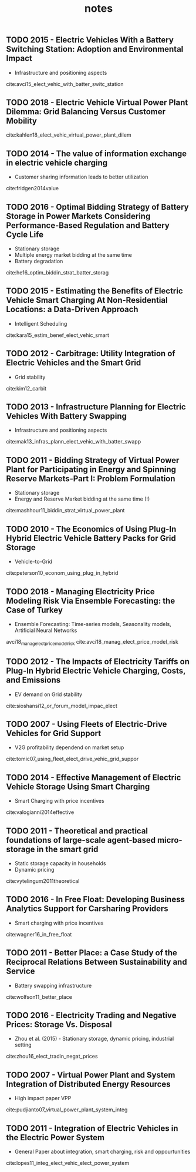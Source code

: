 #+TITLE: notes


** TODO 2015 - Electric Vehicles With a Battery Switching Station: Adoption and Environmental Impact
 :PROPERTIES:
  :Custom_ID: avci15_elect_vehic_with_batter_switc_station
  :AUTHOR: Buket Avci, Karan Girotra \& Serguei Netessine
  :JOURNAL: Management Science
  :YEAR: 2015
  :VOLUME: 61
  :PAGES: 772-794
  :DOI: 10.1287/mnsc.2014.1916
  :URL: https://doi.org/10.1287/mnsc.2014.1916
 :END:
 - Infrastructure and positioning aspects

 cite:avci15_elect_vehic_with_batter_switc_station

** TODO 2018 - Electric Vehicle Virtual Power Plant Dilemma: Grid Balancing Versus Customer Mobility
 :PROPERTIES:
  :Custom_ID: kahlen18_elect_vehic_virtual_power_plant_dilem
  :AUTHOR: Kahlen, Ketter \& van Dalen
  :JOURNAL: Production and Operations Management
  :YEAR: 2018
  :VOLUME:
  :PAGES:
  :DOI:
  :URL:
 :END:

cite:kahlen18_elect_vehic_virtual_power_plant_dilem

** TODO 2014 - The value of information exchange in electric vehicle charging
 :PROPERTIES:
  :Custom_ID: fridgen2014value
  :AUTHOR: Fridgen, Mette \& Thimmel
  :JOURNAL:
  :YEAR: 2014
  :VOLUME:
  :PAGES:
  :DOI:
  :URL:
 :END:
 - Customer sharing information leads to better utilization

 cite:fridgen2014value

** TODO 2016 - Optimal Bidding Strategy of Battery Storage in Power Markets Considering Performance-Based Regulation and Battery Cycle Life
 :PROPERTIES:
  :Custom_ID: he16_optim_biddin_strat_batter_storag
  :AUTHOR: Guannan He, Qixin Chen, Chongqing Kang, Pierre Pinson \& Qing Xia
  :JOURNAL: IEEE Transactions on Smart Grid
  :YEAR: 2016
  :VOLUME: 7
  :PAGES: 2359-2367
  :DOI: 10.1109/tsg.2015.2424314
  :URL: https://doi.org/10.1109/tsg.2015.2424314
 :END:
 - Stationary storage
 - Multiple energy market bidding at the same time
 - Battery degradation

cite:he16_optim_biddin_strat_batter_storag

** TODO 2015 - Estimating the Benefits of Electric Vehicle Smart Charging At Non-Residential Locations: a Data-Driven Approach
 :PROPERTIES:
  :Custom_ID: kara15_estim_benef_elect_vehic_smart
  :AUTHOR: Emre Kara, Jason Macdonald, Douglas Black, Mario B\'erges, Gabriela Hug \& Sila Kiliccote
  :JOURNAL: Applied Energy
  :YEAR: 2015
  :VOLUME: 155
  :PAGES: 515-525
  :DOI: 10.1016/j.apenergy.2015.05.072
  :URL: https://doi.org/10.1016/j.apenergy.2015.05.072
 :END:
- Intelligent Scheduling
cite:kara15_estim_benef_elect_vehic_smart

** TODO 2012 - Carbitrage: Utility Integration of Electric Vehicles and the Smart Grid
 :PROPERTIES:
  :Custom_ID: kim12_carbit
  :AUTHOR: Edward Kim, Richard Tabors, Robert Stoddard \& Todd Allmendinger
  :JOURNAL: The Electricity Journal
  :YEAR: 2012
  :VOLUME: 25
  :PAGES: 16-23
  :DOI: 10.1016/j.tej.2012.02.002
  :URL: https://doi.org/10.1016/j.tej.2012.02.002
 :END:
 - Grid stability
cite:kim12_carbit

** TODO 2013 - Infrastructure Planning for Electric Vehicles With Battery Swapping
 :PROPERTIES:
  :Custom_ID: mak13_infras_plann_elect_vehic_with_batter_swapp
  :AUTHOR: Ho-Yin Mak, Ying Rong \& Zuo-Jun Max Shen
  :JOURNAL: Management Science
  :YEAR: 2013
  :VOLUME: 59
  :PAGES: 1557-1575
  :DOI: 10.1287/mnsc.1120.1672
  :URL: https://doi.org/10.1287/mnsc.1120.1672
 :END:

 - Infrastructure and positioning aspects
cite:mak13_infras_plann_elect_vehic_with_batter_swapp

** TODO 2011 - Bidding Strategy of Virtual Power Plant for Participating in Energy and Spinning Reserve Markets-Part I: Problem Formulation
 :PROPERTIES:
  :Custom_ID: mashhour11_biddin_strat_virtual_power_plant
  :AUTHOR: Elaheh Mashhour \& Seyed Masoud Moghaddas-Tafreshi
  :JOURNAL: IEEE Transactions on Power Systems
  :YEAR: 2011
  :VOLUME: 26
  :PAGES: 949-956
  :DOI: 10.1109/tpwrs.2010.2070884
  :URL: https://doi.org/10.1109/tpwrs.2010.2070884
 :END:
 - Stationary storage
 - Energy and Reserve Market bidding at the same time (!)
cite:mashhour11_biddin_strat_virtual_power_plant

** TODO 2010 - The Economics of Using Plug-In Hybrid Electric Vehicle Battery Packs for Grid Storage
 :PROPERTIES:
  :Custom_ID: peterson10_econom_using_plug_in_hybrid
  :AUTHOR: Scott Peterson, Whitacre \& Jay Apt
  :JOURNAL: Journal of Power Sources
  :YEAR: 2010
  :VOLUME: 195
  :PAGES: 2377-2384
  :DOI: 10.1016/j.jpowsour.2009.09.070
  :URL: https://doi.org/10.1016/j.jpowsour.2009.09.070
 :END:
- Vehicle-to-Grid
cite:peterson10_econom_using_plug_in_hybrid

** TODO 2018 - Managing Electricity Price Modeling Risk Via Ensemble Forecasting: the Case of Turkey
 :PROPERTIES:
  :Custom_ID: avci18_manag_elect_price_model_risk
  :AUTHOR: Ezgi Avci, Wolfgang Ketter \& Eric van Heck
  :JOURNAL: Energy Policy
  :YEAR: 2018
  :VOLUME: 123
  :PAGES: 390-403
  :DOI: 10.1016/j.enpol.2018.08.053
  :URL: https://doi.org/10.1016/j.enpol.2018.08.053
 :END:
 - Ensemble Forecasting: Time-series models, Seasonality models, Artificial Neural Networks
avci18_manag_elect_price_model_risk
cite:avci18_manag_elect_price_model_risk

** TODO 2012 - The Impacts of Electricity Tariffs on Plug-In Hybrid Electric Vehicle Charging, Costs, and Emissions
 :PROPERTIES:
  :Custom_ID: sioshansi12_or_forum_model_impac_elect
  :AUTHOR: Ramteen Sioshansi
  :JOURNAL: Operations Research
  :YEAR: 2012
  :VOLUME:
  :PAGES: 506-516
  :DOI: 10.1287/opre.1120.1038
  :URL: https://doi.org/10.1287/opre.1120.1038
 :END:
- EV demand on Grid stability

cite:sioshansi12_or_forum_model_impac_elect

** TODO 2007 - Using Fleets of Electric-Drive Vehicles for Grid Support
 :PROPERTIES:
  :Custom_ID: tomic07_using_fleet_elect_drive_vehic_grid_suppor
  :AUTHOR: Jasna Tomi\'c \& Willett Kempton
  :JOURNAL: Journal of Power Sources
  :YEAR: 2007
  :VOLUME:
  :PAGES: 459-468
  :DOI: 10.1016/j.jpowsour.2007.03.010
  :URL: https://doi.org/10.1016/j.jpowsour.2007.03.010
 :END:

- V2G profitability dependend on market setup
cite:tomic07_using_fleet_elect_drive_vehic_grid_suppor

** TODO 2014 - Effective Management of Electric Vehicle Storage Using Smart Charging
 :PROPERTIES:
  :Custom_ID: valogianni2014effective
  :AUTHOR: Valogianni, Ketter, Collins \& Zhdanov
  :JOURNAL:
  :YEAR: 2014
  :VOLUME:
  :PAGES: 472--478
  :DOI:
  :URL:
 :END:

- Smart Charging with price incentives
cite:valogianni2014effective

** TODO 2011 - Theoretical and practical foundations of large-scale agent-based micro-storage in the smart grid
 :PROPERTIES:
  :Custom_ID: vytelingum2011theoretical
  :AUTHOR: Vytelingum, Voice, Ramchurn, Rogers \& Jennings
  :JOURNAL: Journal of Artificial Intelligence Research
  :YEAR: 2011
  :VOLUME:
  :PAGES: 765--813
  :DOI:
  :URL:
 :END:

- Static storage capacity in households
- Dynamic pricing
cite:vytelingum2011theoretical

** TODO 2016 - In Free Float: Developing Business Analytics Support for Carsharing Providers
 :PROPERTIES:
  :Custom_ID: wagner16_in_free_float
  :AUTHOR: Sebastian Wagner, Tobias Brandt \& Dirk Neumann
  :JOURNAL: Omega
  :YEAR: 2016
  :VOLUME:
  :PAGES: 4-14
  :DOI: 10.1016/j.omega.2015.02.011
  :URL: https://doi.org/10.1016/j.omega.2015.02.011
 :END:
- Smart charging with price incentives
cite:wagner16_in_free_float

** TODO 2011 - Better Place: a Case Study of the Reciprocal Relations Between Sustainability and Service
 :PROPERTIES:
  :Custom_ID: wolfson11_better_place
  :AUTHOR: Adi Wolfson, Dorith Tavor, Shlomo Mark, Michael Schermann \& Helmut Krcmar
  :JOURNAL: Service Science
  :YEAR: 2011
  :VOLUME:
  :PAGES: 172-181
  :DOI: 10.1287/serv.3.2.172
  :URL: https://doi.org/10.1287/serv.3.2.172
 :END:
- Battery swapping infrastructure
cite:wolfson11_better_place

** TODO 2016 - Electricity Trading and Negative Prices: Storage Vs. Disposal
 :PROPERTIES:
  :Custom_ID: zhou16_elect_tradin_negat_prices
  :AUTHOR: Yangfang (Helen) Zhou, Alan Scheller-Wolf, Nicola Secomandi \& Stephen Smith
  :JOURNAL: Management Science
  :YEAR: 2016
  :VOLUME:
  :PAGES: 880-898
  :DOI: 10.1287/mnsc.2015.2161
  :URL: https://doi.org/10.1287/mnsc.2015.2161
 :END:
- Zhou et al. (2015) - Stationary storage, dynamic pricing, industrial setting
cite:zhou16_elect_tradin_negat_prices

** TODO 2007 - Virtual Power Plant and System Integration of Distributed Energy Resources
 :PROPERTIES:
  :Custom_ID: pudjianto07_virtual_power_plant_system_integ
  :AUTHOR: Pudjianto, Ramsay \& Strbac
  :JOURNAL: IET Renewable Power Generation
  :YEAR: 2007
  :VOLUME:
  :PAGES: 10
  :DOI: 10.1049/iet-rpg:20060023
  :URL: https://doi.org/10.1049/iet-rpg:20060023
 :END:
- High impact paper VPP
cite:pudjianto07_virtual_power_plant_system_integ

** TODO 2011 - Integration of Electric Vehicles in the Electric Power System
 :PROPERTIES:
  :Custom_ID: lopes11_integ_elect_vehic_elect_power_system
  :AUTHOR: J A P Lopes, F J Soares \& P M R Almeida
  :JOURNAL: Proceedings of the IEEE
  :YEAR: 2011
  :VOLUME: 99
  :PAGES: 168-183
  :DOI: 10.1109/jproc.2010.2066250
  :URL: https://doi.org/10.1109/jproc.2010.2066250
 :END:

 - General Paper about integration, smart charging, risk and oppourtunities
cite:lopes11_integ_elect_vehic_elect_power_system
